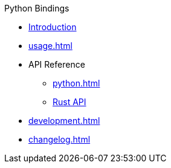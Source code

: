 // SPDX-FileCopyrightText: 2023 Shun Sakai
//
// SPDX-License-Identifier: CC-BY-4.0

.Python Bindings
* xref:index.adoc[Introduction]
* xref:usage.adoc[]
* API Reference
** xref:python.adoc[]
** https://docs.rs/abcrypt-py[Rust API]
* xref:development.adoc[]
* xref:changelog.adoc[]
